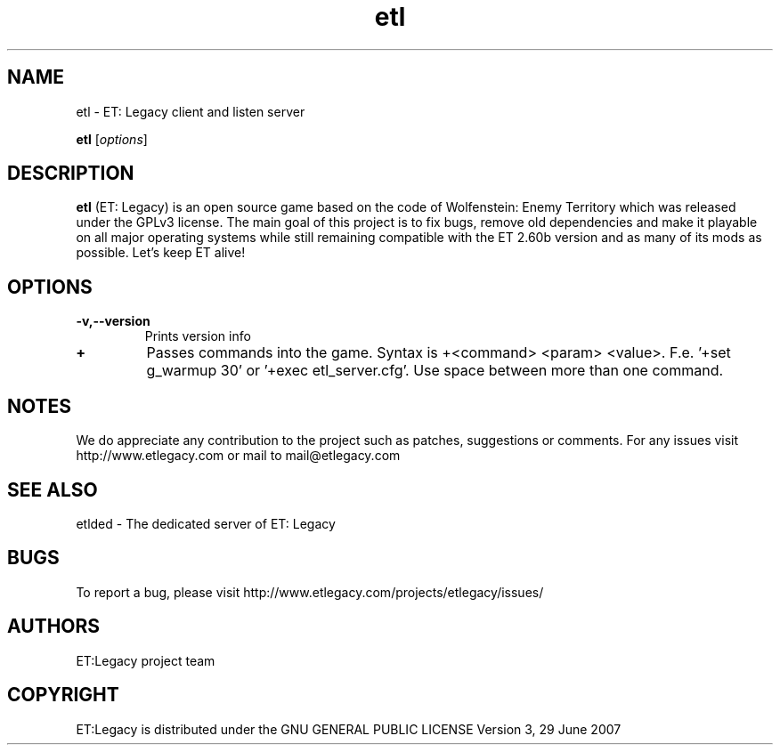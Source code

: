 .TH etl 1 "9 January 2013" "" "ET: Legacy client and listen server man page"

.SH NAME
etl \- ET: Legacy client and listen server 

..SH SYNOPSIS
.B etl
.RI [ options ]
.br

.SH DESCRIPTION
\fBetl\fP (ET: Legacy) is an open source game based on the code of Wolfenstein: Enemy Territory which was released under the GPLv3 license. The main goal of this project is to fix bugs, remove old dependencies and make it playable on all major operating systems while still remaining compatible with the ET 2.60b version and as many of its mods as possible. Let's keep ET alive!

.SH OPTIONS

.IP \fB\-v,--version\fP
Prints version info

.IP \fB\+\fP
Passes commands into the game. Syntax is +<command> <param> <value>. F.e. '+set g_warmup 30' or '+exec etl_server.cfg'. Use space between more than one command.

.SH NOTES

We do appreciate any contribution to the project such as patches, suggestions or comments.
For any issues visit http://www.etlegacy.com or mail to mail@etlegacy.com

.SH "SEE ALSO"

etlded - The dedicated server of ET: Legacy 

.SH BUGS

To report a bug, please visit http://www.etlegacy.com/projects/etlegacy/issues/

.SH AUTHORS

ET:Legacy project team

.SH COPYRIGHT

ET:Legacy is distributed under the GNU GENERAL PUBLIC LICENSE Version 3, 29 June 2007 